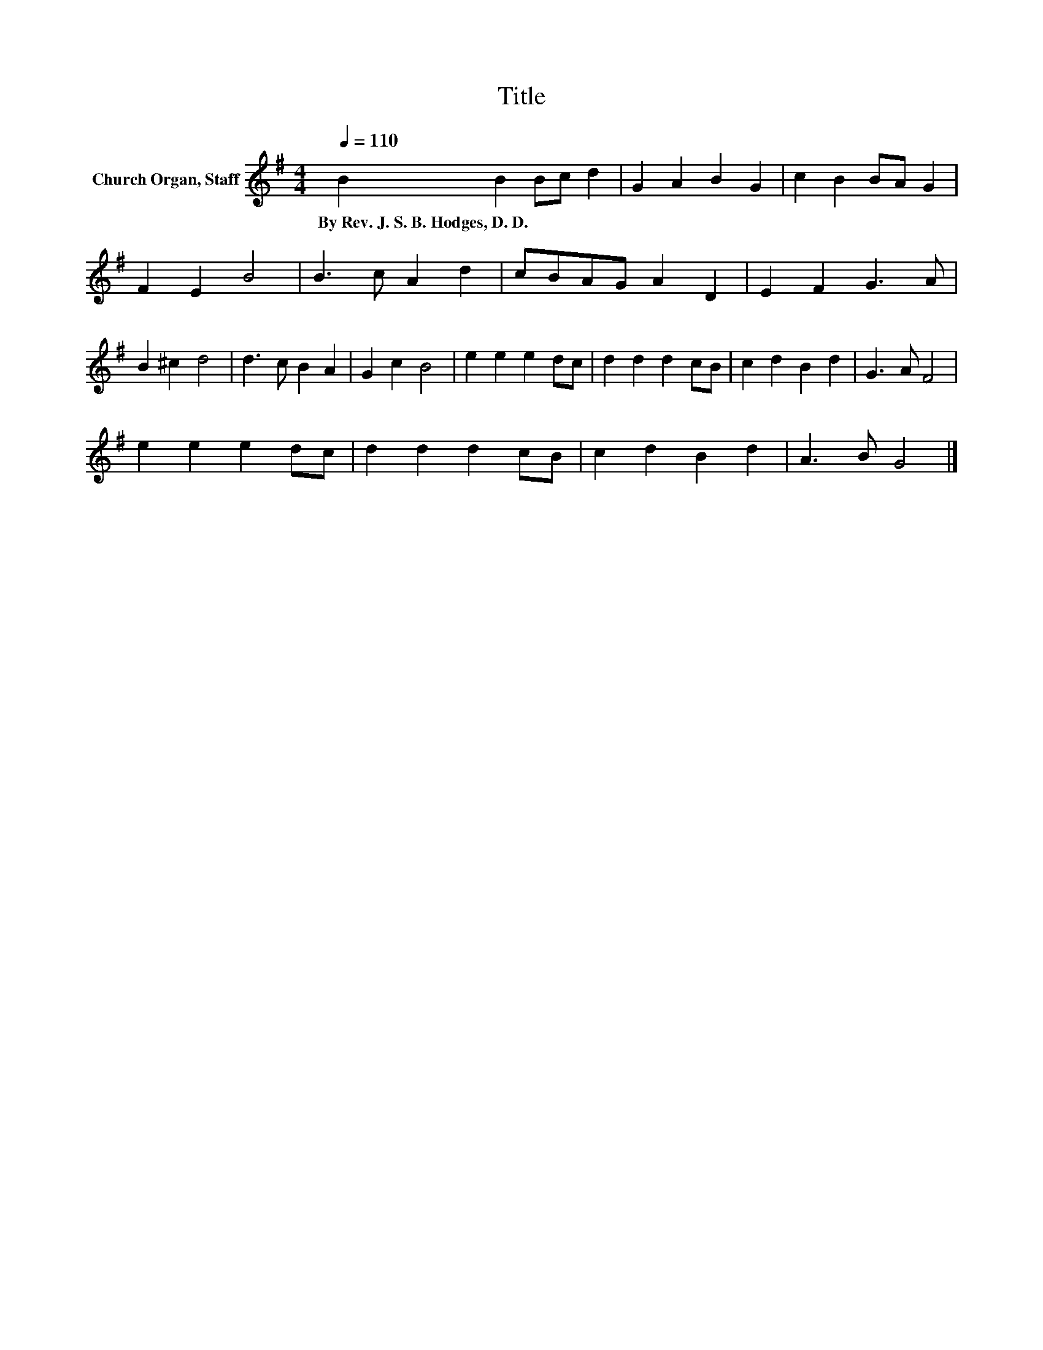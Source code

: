X:1
T:Title
L:1/8
Q:1/4=110
M:4/4
K:G
V:1 treble nm="Church Organ, Staff"
V:1
 B2 B2 Bc d2 | G2 A2 B2 G2 | c2 B2 BA G2 | F2 E2 B4 | B3 c A2 d2 | cBAG A2 D2 | E2 F2 G3 A | %7
w: By~Rev.~J.~S.~B.~Hodges,~D.~D.~ * * * *|||||||
 B2 ^c2 d4 | d3 c B2 A2 | G2 c2 B4 | e2 e2 e2 dc | d2 d2 d2 cB | c2 d2 B2 d2 | G3 A F4 | %14
w: |||||||
 e2 e2 e2 dc | d2 d2 d2 cB | c2 d2 B2 d2 | A3 B G4 |] %18
w: ||||

